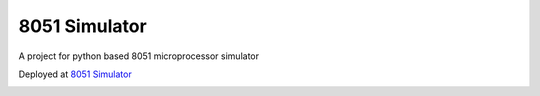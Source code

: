 ==============
8051 Simulator
==============

|build| |license|

A project for python based 8051 microprocessor simulator

Deployed at `8051 Simulator <https://sim8051.pythonanywhere.com/>`_

.. image:: _static/interface.png
    :alt: Webapp interface

.. |build| image:: https://github.com/devanshshukla99/8051-Simulator/actions/workflows/build.yml/badge.svg
    :target: https://github.com/devanshshukla99/8051-Simulator/actions/workflows/build.yml
    :alt: build
.. |license| image:: https://img.shields.io/badge/license-MIT-blue.svg
    :alt: License
